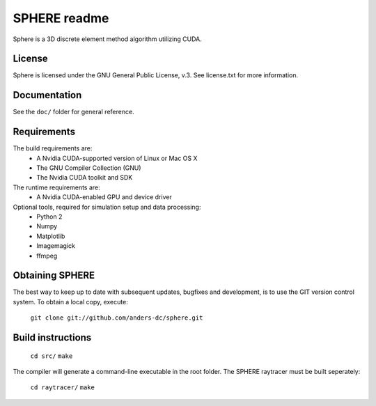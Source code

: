 =============
SPHERE readme
=============
Sphere is a 3D discrete element method algorithm utilizing CUDA.

License
=======
Sphere is licensed under the GNU General Public License, v.3.
See license.txt for more information.

Documentation
=============
See the ``doc/`` folder for general reference.

Requirements
============
The build requirements are:
 - A Nvidia CUDA-supported version of Linux or Mac OS X
 - The GNU Compiler Collection (GNU)
 - The Nvidia CUDA toolkit and SDK
The runtime requirements are:
 - A Nvidia CUDA-enabled GPU and device driver
Optional tools, required for simulation setup and data processing:
 - Python 2
 - Numpy
 - Matplotlib
 - Imagemagick
 - ffmpeg

Obtaining SPHERE
================
The best way to keep up to date with subsequent updates, bugfixes
and development, is to use the GIT version control system.
To obtain a local copy, execute:
  ``git clone git://github.com/anders-dc/sphere.git``

Build instructions
==================
  ``cd src/``
  ``make``
The compiler will generate a command-line executable in the root 
folder. The SPHERE raytracer must be built seperately:
  ``cd raytracer/``
  ``make``
